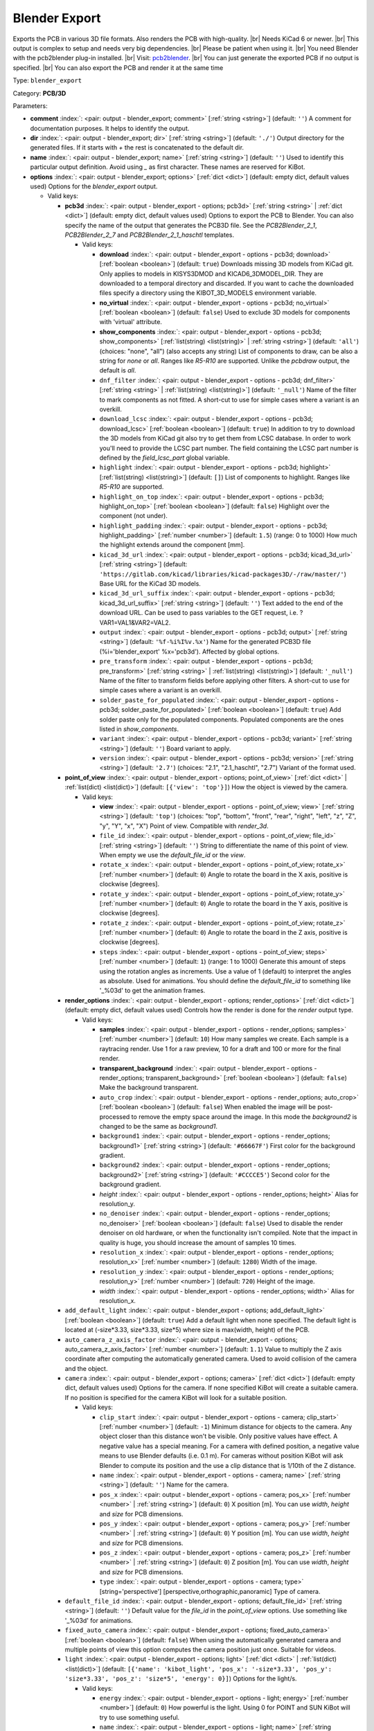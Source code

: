 .. Automatically generated by KiBot, please don't edit this file

.. index::
   pair: Blender Export; blender_export

Blender Export
~~~~~~~~~~~~~~

Exports the PCB in various 3D file formats.
Also renders the PCB with high-quality. |br|
Needs KiCad 6 or newer. |br|
This output is complex to setup and needs very big dependencies. |br|
Please be patient when using it. |br|
You need Blender with the pcb2blender plug-in installed. |br|
Visit: `pcb2blender <https://github.com/30350n/pcb2blender>`__. |br|
You can just generate the exported PCB if no output is specified. |br|
You can also export the PCB and render it at the same time

Type: ``blender_export``

Category: **PCB/3D**

Parameters:

-  **comment** :index:`: <pair: output - blender_export; comment>` [:ref:`string <string>`] (default: ``''``) A comment for documentation purposes. It helps to identify the output.
-  **dir** :index:`: <pair: output - blender_export; dir>` [:ref:`string <string>`] (default: ``'./'``) Output directory for the generated files.
   If it starts with `+` the rest is concatenated to the default dir.
-  **name** :index:`: <pair: output - blender_export; name>` [:ref:`string <string>`] (default: ``''``) Used to identify this particular output definition.
   Avoid using `_` as first character. These names are reserved for KiBot.
-  **options** :index:`: <pair: output - blender_export; options>` [:ref:`dict <dict>`] (default: empty dict, default values used) Options for the `blender_export` output.

   -  Valid keys:

      -  **pcb3d** :index:`: <pair: output - blender_export - options; pcb3d>` [:ref:`string <string>` | :ref:`dict <dict>`] (default: empty dict, default values used) Options to export the PCB to Blender.
         You can also specify the name of the output that generates the PCB3D file.
         See the `PCB2Blender_2_1`, `PCB2Blender_2_7` and `PCB2Blender_2_1_haschtl` templates.

         -  Valid keys:

            -  **download** :index:`: <pair: output - blender_export - options - pcb3d; download>` [:ref:`boolean <boolean>`] (default: ``true``) Downloads missing 3D models from KiCad git.
               Only applies to models in KISYS3DMOD and KICAD6_3DMODEL_DIR.
               They are downloaded to a temporal directory and discarded.
               If you want to cache the downloaded files specify a directory using the
               KIBOT_3D_MODELS environment variable.
            -  **no_virtual** :index:`: <pair: output - blender_export - options - pcb3d; no_virtual>` [:ref:`boolean <boolean>`] (default: ``false``) Used to exclude 3D models for components with 'virtual' attribute.
            -  **show_components** :index:`: <pair: output - blender_export - options - pcb3d; show_components>` [:ref:`list(string) <list(string)>` | :ref:`string <string>`] (default: ``'all'``) (choices: "none", "all") (also accepts any string) List of components to draw, can be also a string for `none` or `all`.
               Ranges like *R5-R10* are supported.
               Unlike the `pcbdraw` output, the default is `all`.

            -  ``dnf_filter`` :index:`: <pair: output - blender_export - options - pcb3d; dnf_filter>` [:ref:`string <string>` | :ref:`list(string) <list(string)>`] (default: ``'_null'``) Name of the filter to mark components as not fitted.
               A short-cut to use for simple cases where a variant is an overkill.

            -  ``download_lcsc`` :index:`: <pair: output - blender_export - options - pcb3d; download_lcsc>` [:ref:`boolean <boolean>`] (default: ``true``) In addition to try to download the 3D models from KiCad git also try to get
               them from LCSC database. In order to work you'll need to provide the LCSC
               part number. The field containing the LCSC part number is defined by the
               `field_lcsc_part` global variable.
            -  ``highlight`` :index:`: <pair: output - blender_export - options - pcb3d; highlight>` [:ref:`list(string) <list(string)>`] (default: ``[]``) List of components to highlight. Ranges like *R5-R10* are supported.

            -  ``highlight_on_top`` :index:`: <pair: output - blender_export - options - pcb3d; highlight_on_top>` [:ref:`boolean <boolean>`] (default: ``false``) Highlight over the component (not under).
            -  ``highlight_padding`` :index:`: <pair: output - blender_export - options - pcb3d; highlight_padding>` [:ref:`number <number>`] (default: ``1.5``) (range: 0 to 1000) How much the highlight extends around the component [mm].
            -  ``kicad_3d_url`` :index:`: <pair: output - blender_export - options - pcb3d; kicad_3d_url>` [:ref:`string <string>`] (default: ``'https://gitlab.com/kicad/libraries/kicad-packages3D/-/raw/master/'``) Base URL for the KiCad 3D models.
            -  ``kicad_3d_url_suffix`` :index:`: <pair: output - blender_export - options - pcb3d; kicad_3d_url_suffix>` [:ref:`string <string>`] (default: ``''``) Text added to the end of the download URL.
               Can be used to pass variables to the GET request, i.e. ?VAR1=VAL1&VAR2=VAL2.
            -  ``output`` :index:`: <pair: output - blender_export - options - pcb3d; output>` [:ref:`string <string>`] (default: ``'%f-%i%I%v.%x'``) Name for the generated PCB3D file (%i='blender_export' %x='pcb3d'). Affected by global options.
            -  ``pre_transform`` :index:`: <pair: output - blender_export - options - pcb3d; pre_transform>` [:ref:`string <string>` | :ref:`list(string) <list(string)>`] (default: ``'_null'``) Name of the filter to transform fields before applying other filters.
               A short-cut to use for simple cases where a variant is an overkill.

            -  ``solder_paste_for_populated`` :index:`: <pair: output - blender_export - options - pcb3d; solder_paste_for_populated>` [:ref:`boolean <boolean>`] (default: ``true``) Add solder paste only for the populated components.
               Populated components are the ones listed in `show_components`.
            -  ``variant`` :index:`: <pair: output - blender_export - options - pcb3d; variant>` [:ref:`string <string>`] (default: ``''``) Board variant to apply.
            -  ``version`` :index:`: <pair: output - blender_export - options - pcb3d; version>` [:ref:`string <string>`] (default: ``'2.7'``) (choices: "2.1", "2.1_haschtl", "2.7") Variant of the format used.

      -  **point_of_view** :index:`: <pair: output - blender_export - options; point_of_view>` [:ref:`dict <dict>` | :ref:`list(dict) <list(dict)>`] (default: ``[{'view': 'top'}]``) How the object is viewed by the camera.

         -  Valid keys:

            -  **view** :index:`: <pair: output - blender_export - options - point_of_view; view>` [:ref:`string <string>`] (default: ``'top'``) (choices: "top", "bottom", "front", "rear", "right", "left", "z", "Z", "y", "Y", "x", "X") Point of view.
               Compatible with `render_3d`.
            -  ``file_id`` :index:`: <pair: output - blender_export - options - point_of_view; file_id>` [:ref:`string <string>`] (default: ``''``) String to differentiate the name of this point of view.
               When empty we use the `default_file_id` or the `view`.
            -  ``rotate_x`` :index:`: <pair: output - blender_export - options - point_of_view; rotate_x>` [:ref:`number <number>`] (default: ``0``) Angle to rotate the board in the X axis, positive is clockwise [degrees].
            -  ``rotate_y`` :index:`: <pair: output - blender_export - options - point_of_view; rotate_y>` [:ref:`number <number>`] (default: ``0``) Angle to rotate the board in the Y axis, positive is clockwise [degrees].
            -  ``rotate_z`` :index:`: <pair: output - blender_export - options - point_of_view; rotate_z>` [:ref:`number <number>`] (default: ``0``) Angle to rotate the board in the Z axis, positive is clockwise [degrees].
            -  ``steps`` :index:`: <pair: output - blender_export - options - point_of_view; steps>` [:ref:`number <number>`] (default: ``1``) (range: 1 to 1000) Generate this amount of steps using the rotation angles as increments.
               Use a value of 1 (default) to interpret the angles as absolute.
               Used for animations. You should define the `default_file_id` to something like
               '_%03d' to get the animation frames.

      -  **render_options** :index:`: <pair: output - blender_export - options; render_options>` [:ref:`dict <dict>`] (default: empty dict, default values used) Controls how the render is done for the `render` output type.

         -  Valid keys:

            -  **samples** :index:`: <pair: output - blender_export - options - render_options; samples>` [:ref:`number <number>`] (default: ``10``) How many samples we create. Each sample is a raytracing render.
               Use 1 for a raw preview, 10 for a draft and 100 or more for the final render.
            -  **transparent_background** :index:`: <pair: output - blender_export - options - render_options; transparent_background>` [:ref:`boolean <boolean>`] (default: ``false``) Make the background transparent.
            -  ``auto_crop`` :index:`: <pair: output - blender_export - options - render_options; auto_crop>` [:ref:`boolean <boolean>`] (default: ``false``) When enabled the image will be post-processed to remove the empty space around the image.
               In this mode the `background2` is changed to be the same as `background1`.
            -  ``background1`` :index:`: <pair: output - blender_export - options - render_options; background1>` [:ref:`string <string>`] (default: ``'#66667F'``) First color for the background gradient.
            -  ``background2`` :index:`: <pair: output - blender_export - options - render_options; background2>` [:ref:`string <string>`] (default: ``'#CCCCE5'``) Second color for the background gradient.
            -  *height* :index:`: <pair: output - blender_export - options - render_options; height>` Alias for resolution_y.
            -  ``no_denoiser`` :index:`: <pair: output - blender_export - options - render_options; no_denoiser>` [:ref:`boolean <boolean>`] (default: ``false``) Used to disable the render denoiser on old hardware, or when the functionality isn't compiled.
               Note that the impact in quality is huge, you should increase the amount of samples 10 times.
            -  ``resolution_x`` :index:`: <pair: output - blender_export - options - render_options; resolution_x>` [:ref:`number <number>`] (default: ``1280``) Width of the image.
            -  ``resolution_y`` :index:`: <pair: output - blender_export - options - render_options; resolution_y>` [:ref:`number <number>`] (default: ``720``) Height of the image.
            -  *width* :index:`: <pair: output - blender_export - options - render_options; width>` Alias for resolution_x.

      -  ``add_default_light`` :index:`: <pair: output - blender_export - options; add_default_light>` [:ref:`boolean <boolean>`] (default: ``true``) Add a default light when none specified.
         The default light is located at (-size*3.33, size*3.33, size*5) where size is max(width, height) of the PCB.
      -  ``auto_camera_z_axis_factor`` :index:`: <pair: output - blender_export - options; auto_camera_z_axis_factor>` [:ref:`number <number>`] (default: ``1.1``) Value to multiply the Z axis coordinate after computing the automatically generated camera.
         Used to avoid collision of the camera and the object.
      -  ``camera`` :index:`: <pair: output - blender_export - options; camera>` [:ref:`dict <dict>`] (default: empty dict, default values used) Options for the camera.
         If none specified KiBot will create a suitable camera.
         If no position is specified for the camera KiBot will look for a suitable position.

         -  Valid keys:

            -  ``clip_start`` :index:`: <pair: output - blender_export - options - camera; clip_start>` [:ref:`number <number>`] (default: ``-1``) Minimum distance for objects to the camera. Any object closer than this distance won't be visible.
               Only positive values have effect. A negative value has a special meaning.
               For a camera with defined position, a negative value means to use Blender defaults (i.e. 0.1 m).
               For cameras without position KiBot will ask Blender to compute its position and the use a clip
               distance that is 1/10th of the Z distance.
            -  ``name`` :index:`: <pair: output - blender_export - options - camera; name>` [:ref:`string <string>`] (default: ``''``) Name for the camera.
            -  ``pos_x`` :index:`: <pair: output - blender_export - options - camera; pos_x>` [:ref:`number <number>` | :ref:`string <string>`] (default: ``0``) X position [m]. You can use `width`, `height` and `size` for PCB dimensions.
            -  ``pos_y`` :index:`: <pair: output - blender_export - options - camera; pos_y>` [:ref:`number <number>` | :ref:`string <string>`] (default: ``0``) Y position [m]. You can use `width`, `height` and `size` for PCB dimensions.
            -  ``pos_z`` :index:`: <pair: output - blender_export - options - camera; pos_z>` [:ref:`number <number>` | :ref:`string <string>`] (default: ``0``) Z position [m]. You can use `width`, `height` and `size` for PCB dimensions.
            -  ``type`` :index:`: <pair: output - blender_export - options - camera; type>` [string='perspective'] [perspective,orthographic,panoramic] Type of camera.

      -  ``default_file_id`` :index:`: <pair: output - blender_export - options; default_file_id>` [:ref:`string <string>`] (default: ``''``) Default value for the `file_id` in the `point_of_view` options.
         Use something like '_%03d' for animations.
      -  ``fixed_auto_camera`` :index:`: <pair: output - blender_export - options; fixed_auto_camera>` [:ref:`boolean <boolean>`] (default: ``false``) When using the automatically generated camera and multiple points of view this option computes the camera
         position just once. Suitable for videos.
      -  ``light`` :index:`: <pair: output - blender_export - options; light>` [:ref:`dict <dict>` | :ref:`list(dict) <list(dict)>`] (default: ``[{'name': 'kibot_light', 'pos_x': '-size*3.33', 'pos_y': 'size*3.33', 'pos_z': 'size*5', 'energy': 0}]``) Options for the light/s.

         -  Valid keys:

            -  ``energy`` :index:`: <pair: output - blender_export - options - light; energy>` [:ref:`number <number>`] (default: ``0``) How powerful is the light. Using 0 for POINT and SUN KiBot will try to use something useful.
            -  ``name`` :index:`: <pair: output - blender_export - options - light; name>` [:ref:`string <string>`] (default: ``''``) Name for the light.
            -  ``pos_x`` :index:`: <pair: output - blender_export - options - light; pos_x>` [:ref:`number <number>` | :ref:`string <string>`] (default: ``0``) X position [m]. You can use `width`, `height` and `size` for PCB dimensions.
            -  ``pos_y`` :index:`: <pair: output - blender_export - options - light; pos_y>` [:ref:`number <number>` | :ref:`string <string>`] (default: ``0``) Y position [m]. You can use `width`, `height` and `size` for PCB dimensions.
            -  ``pos_z`` :index:`: <pair: output - blender_export - options - light; pos_z>` [:ref:`number <number>` | :ref:`string <string>`] (default: ``0``) Z position [m]. You can use `width`, `height` and `size` for PCB dimensions.
            -  ``type`` :index:`: <pair: output - blender_export - options - light; type>` [string='POINT'] [POINT,SUN,SPOT,HEMI,AREA] Type of light. SUN lights will illuminate more evenly.

      -  ``outputs`` :index:`: <pair: output - blender_export - options; outputs>` [:ref:`dict <dict>` | :ref:`list(dict) <list(dict)>`] (default: ``[{'type': 'render'}]``) Outputs to generate in the same run.

         -  Valid keys:

            -  **type** :index:`: <pair: output - blender_export - options - outputs; type>` [string='render'] [fbx,obj,x3d,gltf,stl,ply,blender,render] The format for the output.
               The `render` type will generate a PNG image of the render result.
               `fbx` is Kaydara's Filmbox, 'obj' is the Wavefront, 'x3d' is the new ISO/IEC standard
               that replaced VRML, `gltf` is the standardized GL format, `stl` is the 3D printing
               format, 'ply' is Polygon File Format (Stanford).
               Note that some formats includes the light and camera and others are just the 3D model
               (i.e. STL and PLY).
            -  ``dir`` :index:`: <pair: output - blender_export - options - outputs; dir>` [:ref:`string <string>`] (default: ``''``) Subdirectory for this output.
            -  ``output`` :index:`: <pair: output - blender_export - options - outputs; output>` [:ref:`string <string>`] (default: ``'%f-%i%I%v.%x'``) Name for the generated file (%i='3D_blender_$VIEW' %x=VARIABLE).
               The extension is selected from the type. Affected by global options.

      -  ``pcb_import`` :index:`: <pair: output - blender_export - options; pcb_import>` [:ref:`dict <dict>`] (default: empty dict, default values used) Options to configure how Blender imports the PCB.
         The default values are good for most cases.

         -  Valid keys:

            -  ``center`` :index:`: <pair: output - blender_export - options - pcb_import; center>` [:ref:`boolean <boolean>`] (default: ``true``) Center the PCB at the coordinates origin.
            -  ``components`` :index:`: <pair: output - blender_export - options - pcb_import; components>` [:ref:`boolean <boolean>`] (default: ``true``) Import the components.
            -  ``cut_boards`` :index:`: <pair: output - blender_export - options - pcb_import; cut_boards>` [:ref:`boolean <boolean>`] (default: ``true``) Separate the sub-PCBs in separated 3D models.
            -  ``enhance_materials`` :index:`: <pair: output - blender_export - options - pcb_import; enhance_materials>` [:ref:`boolean <boolean>`] (default: ``true``) Create good looking materials.
            -  ``merge_materials`` :index:`: <pair: output - blender_export - options - pcb_import; merge_materials>` [:ref:`boolean <boolean>`] (default: ``true``) Reuse materials.
            -  ``solder_joints`` :index:`: <pair: output - blender_export - options - pcb_import; solder_joints>` [:ref:`string <string>`] (default: ``'SMART'``) (choices: "NONE", "SMART", "ALL") The plug-in can add nice looking solder joints.
               This option controls if we add it for none, all or only for THT/SMD pads with solder paste.
            -  ``stack_boards`` :index:`: <pair: output - blender_export - options - pcb_import; stack_boards>` [:ref:`boolean <boolean>`] (default: ``true``) Move the sub-PCBs to their relative position.
            -  ``texture_dpi`` :index:`: <pair: output - blender_export - options - pcb_import; texture_dpi>` [:ref:`number <number>`] (default: ``1016.0``) (range: 508 to 2032) Texture density in dots per inch.


-  **type** :index:`: <pair: output - blender_export; type>` 'blender_export'
-  ``category`` :index:`: <pair: output - blender_export; category>` [:ref:`string <string>` | :ref:`list(string) <list(string)>`] (default: ``''``) [:ref:`comma separated <comma_sep>`] The category for this output. If not specified an internally defined
   category is used.
   Categories looks like file system paths, i.e. **PCB/fabrication/gerber**.
   The categories are currently used for `navigate_results`.

-  ``disable_run_by_default`` :index:`: <pair: output - blender_export; disable_run_by_default>` [:ref:`string <string>` | :ref:`boolean <boolean>`] (default: ``''``) Use it to disable the `run_by_default` status of other output.
   Useful when this output extends another and you don't want to generate the original.
   Use the boolean true value to disable the output you are extending.
-  ``extends`` :index:`: <pair: output - blender_export; extends>` [:ref:`string <string>`] (default: ``''``) Copy the `options` section from the indicated output.
   Used to inherit options from another output of the same type.
-  ``groups`` :index:`: <pair: output - blender_export; groups>` [:ref:`string <string>` | :ref:`list(string) <list(string)>`] (default: ``''``) One or more groups to add this output. In order to catch typos
   we recommend to add outputs only to existing groups. You can create an empty group if
   needed.

-  ``output_id`` :index:`: <pair: output - blender_export; output_id>` [:ref:`string <string>`] (default: ``''``) Text to use for the %I expansion content. To differentiate variations of this output.
-  ``priority`` :index:`: <pair: output - blender_export; priority>` [:ref:`number <number>`] (default: ``50``) (range: 0 to 100) Priority for this output. High priority outputs are created first.
   Internally we use 10 for low priority, 90 for high priority and 50 for most outputs.
-  ``run_by_default`` :index:`: <pair: output - blender_export; run_by_default>` [:ref:`boolean <boolean>`] (default: ``true``) When enabled this output will be created when no specific outputs are requested.

